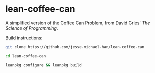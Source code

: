 * lean-coffee-can

A simplified version of the Coffee Can Problem, from David Gries' /The Science of Programming/.

Build instructions:

#+begin_src bash
git clone https://github.com/jesse-michael-han/lean-coffee-can

cd lean-coffee-can

leanpkg configure && leanpkg build
#+end_src
